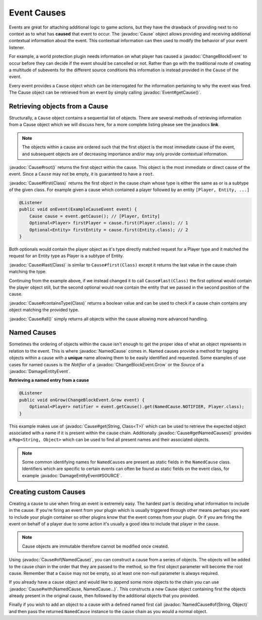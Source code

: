 ============
Event Causes
============

.. javadoc-import::
    org.spongepowered.api.event.Event
    org.spongepowered.api.event.block.ChangeBlockEvent
    org.spongepowered.api.event.block.ChangeBlockEvent.Grow
    org.spongepowered.api.event.cause.Cause
    org.spongepowered.api.event.cause.NamedCause
    org.spongepowered.api.event.entity.DamageEntityEvent
    java.lang.Class
    java.lang.String

Events are great for attaching additional logic to game actions, but they have the drawback of providing next to no
context as to what has **caused** that event to occur. The :javadoc:`Cause` object allows providing and receiving
additional contextual information about the event. This contextual information can then used to modify the behavior of
your event listener.

For example, a world protection plugin needs information on what player has caused a :javadoc:`ChangeBlockEvent` to
occur before they can decide if the event should be cancelled or not. Rather than go with the traditional route of
creating a multitude of subevents for the different source conditions this information is instead provided in the
``Cause`` of the event.

Every event provides a ``Cause`` object which can be interrogated for the information pertaining to why the event was
fired. The Cause object can be retrieved from an event by simply calling :javadoc:`Event#getCause()`.

Retrieving objects from a Cause
~~~~~~~~~~~~~~~~~~~~~~~~~~~~~~~

Structurally, a ``Cause`` object contains a sequential list of objects. There are several methods of
retrieving information from a Cause object which we will discuss here, for a more complete
listing please see the javadocs **link**.

.. note::

    The objects within a cause are ordered such that the first object is the most immediate
    cause of the event, and subsequent objects are of decreasing importance and/or may only
    provide contextual information.

:javadoc:`Cause#root()` returns the first object within the cause. This object is the most immediate or direct cause of
the event. Since a ``Cause`` may not be empty, it is guaranteed to have a ``root``.

:javadoc:`Cause#first(Class)` returns the first object in the cause chain whose type is either the same as or is a
subtype of the given class. For example given a cause which contained a player followed by an entity
``[Player, Entity, ...]``

.. code-block:: java

    @Listener
    public void onEvent(ExampleCauseEvent event) {
        Cause cause = event.getCause(); // [Player, Entity]
        Optional<Player> firstPlayer = cause.first(Player.class); // 1
        Optional<Entity> firstEntity = cause.first(Entity.class); // 2
    }

Both optionals would contain the player object as it's type directly matched request for a
Player type and it matched the request for an Entity type as Player is a subtype of Entity.

:javadoc:`Cause#last(Class)` is similar to ``Cause#first(Class)`` except it returns the last value in the cause chain
matching the type.

Continuing from the example above, if we instead changed it to call ``Cause#last(Class)`` the first
optional would contain the player object still, but the second optional would now contain
the entity that we passed in the second position of the cause.

:javadoc:`Cause#containsType(Class)` returns a boolean value and can be used to check if a cause chain contains any
object matching the provided type.

:javadoc:`Cause#all()` simply returns all objects within the cause allowing more advanced handling.

Named Causes
~~~~~~~~~~~~

Sometimes the ordering of objects within the cause isn't enough to get the proper idea of what an object represents in
relation to the event. This is where :javadoc:`NamedCause` comes in. Named causes provide a method for tagging objects
within a cause with a **unique** name allowing them to be easily identified and requested. Some examples of use cases
for named causes is the `Notifier` of a :javadoc:`ChangeBlockEvent.Grow` or the `Source` of a
:javadoc:`DamageEntityEvent`.

**Retrieving a named entry from a cause**

.. code-block:: java

    @Listener
    public void onGrow(ChangeBlockEvent.Grow event) {
        Optional<Player> notifier = event.getCause().get(NamedCause.NOTIFIER, Player.class);
    }

This example makes use of :javadoc:`Cause#get(String, Class<T>)` which can be used to retrieve the expected object
associated with a name if it is present within the cause chain. Additionally :javadoc:`Cause#getNamedCauses()` provides
a ``Map<String, Object>`` which can be used to find all present names and their associated objects.

.. note::

    Some common identifying names for ``NamedCause``\ s are present as static fields in the
    ``NamedCause`` class. Identifiers which are specific to certain events can often be found
    as static fields on the event class, for example :javadoc:`DamageEntityEvent#SOURCE`.

Creating custom Causes
~~~~~~~~~~~~~~~~~~~~~~

Creating a cause to use when firing an event is extremely easy. The hardest part is deciding
what information to include in the cause. If you're firing an event from your plugin which is
usually triggered through other means perhaps you want to include your plugin container so
other plugins know that the event comes from your plugin. Or if you are firing the event on
behalf of a player due to some action it's usually a good idea to include that player in
the cause.

.. note::

    Cause objects are immutable therefore cannot be modified once created.

Using :javadoc:`Cause#of(NamedCause)`, you can construct a cause from a series of objects. The objects will be added to
the cause chain in the order that they are passed to the method, so the first object parameter will become the root
cause. Remember that a ``Cause`` may not be empty, so at least one non-null parameter is always required.

If you already have a cause object and would like to append some more objects to the chain you can use
:javadoc:`Cause#with(NamedCause, NamedCause...)`. This constructs a new Cause object containing first the objects
already present in the original cause, then followed by the additional objects that you provided.

Finally if you wish to add an object to a cause with a defined named first call :javadoc:`NamedCause#of(String, Object)`
and then pass the returned ``NamedCause`` instance to the cause chain as you would a normal object.
